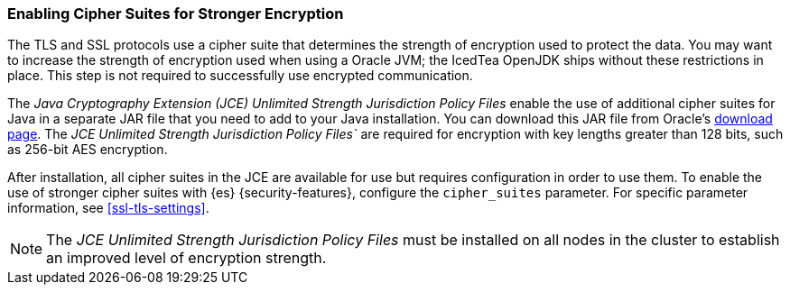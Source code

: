 [role="xpack"]
[[ciphers]]
=== Enabling Cipher Suites for Stronger Encryption

The TLS and SSL protocols use a cipher suite that determines the strength of
encryption used to protect the data. You may want to increase the strength of
encryption used when using a Oracle JVM; the IcedTea OpenJDK ships without these
restrictions in place. This step is not required to successfully use encrypted
communication.

The _Java Cryptography Extension (JCE) Unlimited Strength Jurisdiction Policy
Files_ enable the use of additional cipher suites for Java in a separate JAR file
that you need to add to your Java installation. You can download this JAR file
from Oracle's http://www.oracle.com/technetwork/java/javase/downloads/index.html[download page].
The _JCE Unlimited Strength Jurisdiction Policy Files`_ are required for
encryption with key lengths greater than 128 bits, such as 256-bit AES encryption.

After installation, all cipher suites in the JCE are available for use but requires
configuration in order to use them. To enable the use of stronger cipher suites
with {es} {security-features}, configure the `cipher_suites` parameter. For
specific parameter information, see <<ssl-tls-settings>>.

NOTE: The _JCE Unlimited Strength Jurisdiction Policy Files_ must be installed
      on all nodes in the cluster to establish an improved level of encryption
      strength.
